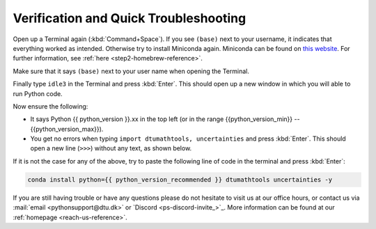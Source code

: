 
Verification and Quick Troubleshooting
--------------------------------------

Open up a Terminal again (:kbd:`Command+Space`). If you see ``(base)`` next to your username, it indicates that everything worked as intended.
Otherwise try to install Miniconda again. Miniconda can be found on `this website <https://docs.anaconda.com/miniconda/index.html#latest-miniconda-installer-links>`__. 
For further information, see :ref:`here <step2-homebrew-reference>`.


Make sure that it says ``(base)`` next to your user name when opening the Terminal.

.. card::

    .. image:: /images/install/MacOS-base-terminal.png
            :width: 100%
            :align: center

Finally type ``idle3`` in the Terminal and press :kbd:`Enter`. This should open up a new window in which you will able to run Python code.

Now ensure the following:

* It says Python {{ python_version }}.xx in the top left (or in the range {{python_version_min}} -- {{python_version_max}}).
* You get no errors when typing ``import dtumathtools, uncertainties`` and press :kbd:`Enter`. This should open a new line (``>>>``) without any text, as shown below.

.. card::

    .. image:: /images/install/MacOS-IDLE-import.png
            :width: 100%
            :align: center


If it is not the case for any of the above, try to paste the following line of code in the terminal and press :kbd:`Enter`:

.. code:: bash

     conda install python={{ python_version_recommended }} dtumathtools uncertainties -y

If you are still having trouble or have any questions please do not hesitate  to visit us at our office hours,
or contact us via :mail:`email <pythonsupport@dtu.dk>`
or `Discord <ps-discord-invite_>`_.
More information can be found at our :ref:`homepage <reach-us-reference>`.

